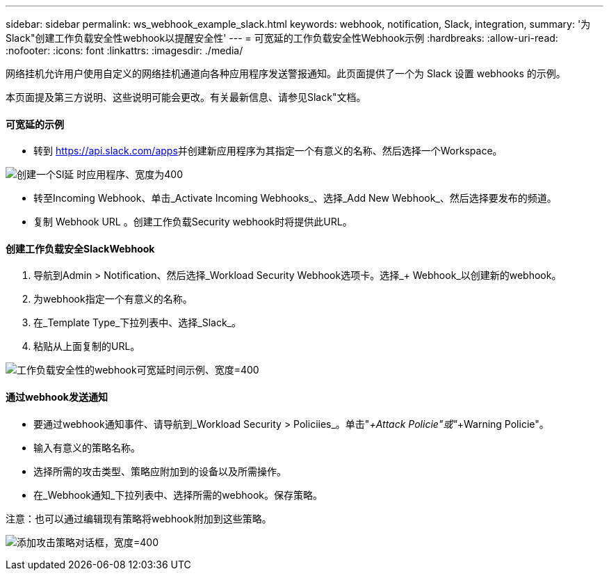 ---
sidebar: sidebar 
permalink: ws_webhook_example_slack.html 
keywords: webhook, notification, Slack, integration, 
summary: '为Slack"创建工作负载安全性webhook以提醒安全性' 
---
= 可宽延的工作负载安全性Webhook示例
:hardbreaks:
:allow-uri-read: 
:nofooter: 
:icons: font
:linkattrs: 
:imagesdir: ./media/


[role="lead"]
网络挂机允许用户使用自定义的网络挂机通道向各种应用程序发送警报通知。此页面提供了一个为 Slack 设置 webhooks 的示例。

本页面提及第三方说明、这些说明可能会更改。有关最新信息、请参见Slack"文档。



==== 可宽延的示例

* 转到 https://api.slack.com/apps[]并创建新应用程序为其指定一个有意义的名称、然后选择一个Workspace。


image:ws_create_slack_app.png["创建一个Sl延 时应用程序、宽度为400"]

* 转至Incoming Webhook、单击_Activate Incoming Webhooks_、选择_Add New Webhook_、然后选择要发布的频道。
* 复制 Webhook URL 。创建工作负载Security webhook时将提供此URL。




==== 创建工作负载安全SlackWebhook

. 导航到Admin > Notification、然后选择_Workload Security Webhook选项卡。选择_+ Webhook_以创建新的webhook。
. 为webhook指定一个有意义的名称。
. 在_Template Type_下拉列表中、选择_Slack_。
. 粘贴从上面复制的URL。


image:ws_webhook_slack_example.png["工作负载安全性的webhook可宽延时间示例、宽度=400"]



==== 通过webhook发送通知

* 要通过webhook通知事件、请导航到_Workload Security > Policiies_。单击"_+Attack Policie"或"_+Warning Policie"。
* 输入有意义的策略名称。
* 选择所需的攻击类型、策略应附加到的设备以及所需操作。
* 在_Webhook通知_下拉列表中、选择所需的webhook。保存策略。


注意：也可以通过编辑现有策略将webhook附加到这些策略。

image:ws_add_attack_policy.png["添加攻击策略对话框，宽度=400"]

